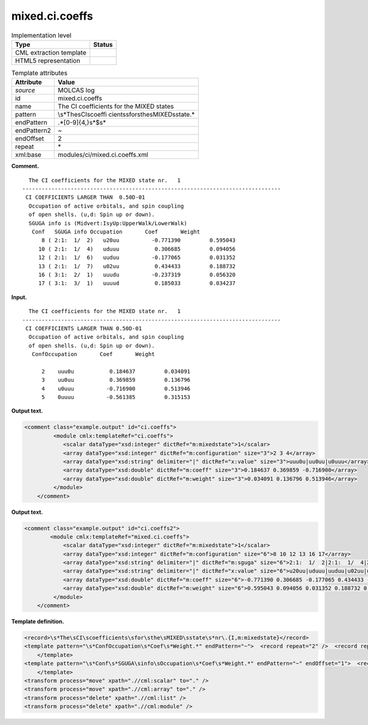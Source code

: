 .. _mixed.ci.coeffs-d3e21447:

mixed.ci.coeffs
===============

.. table:: Implementation level

   +-----------------------------------+-----------------------------------+
   | Type                              | Status                            |
   +===================================+===================================+
   | CML extraction template           | |image0|                          |
   +-----------------------------------+-----------------------------------+
   | HTML5 representation              | |image1|                          |
   +-----------------------------------+-----------------------------------+

.. table:: Template attributes

   +-----------------------------------+-----------------------------------+
   | Attribute                         | Value                             |
   +===================================+===================================+
   | *source*                          | MOLCAS log                        |
   +-----------------------------------+-----------------------------------+
   | id                                | mixed.ci.coeffs                   |
   +-----------------------------------+-----------------------------------+
   | name                              | The CI coefficients for the MIXED |
   |                                   | states                            |
   +-----------------------------------+-----------------------------------+
   | pattern                           | \\s*The\sCI\scoeffi               |
   |                                   | cients\sfor\sthe\sMIXED\sstate.\* |
   +-----------------------------------+-----------------------------------+
   | endPattern                        | .*[0-9]{4,}\s*$\s\*               |
   +-----------------------------------+-----------------------------------+
   | endPattern2                       | ~                                 |
   +-----------------------------------+-----------------------------------+
   | endOffset                         | 2                                 |
   +-----------------------------------+-----------------------------------+
   | repeat                            | \*                                |
   +-----------------------------------+-----------------------------------+
   | xml:base                          | modules/ci/mixed.ci.coeffs.xml    |
   +-----------------------------------+-----------------------------------+

**Comment.**

::

     The CI coefficients for the MIXED state nr.   1
   --------------------------------------------------------------------------------
    CI COEFFICIENTS LARGER THAN  0.50D-01
     Occupation of active orbitals, and spin coupling
     of open shells. (u,d: Spin up or down).
     SGUGA info is (Midvert:IsyUp:UpperWalk/LowerWalk)
      Conf   SGUGA info Occupation       Coef       Weight
         8 ( 2:1:  1/  2)   u20uu          -0.771390         0.595043
        10 ( 2:1:  1/  4)   uduuu           0.306685         0.094056
        12 ( 2:1:  1/  6)   uuduu          -0.177065         0.031352
        13 ( 2:1:  1/  7)   u02uu           0.434433         0.188732
        16 ( 3:1:  2/  1)   uuudu          -0.237319         0.056320
        17 ( 3:1:  3/  1)   uuuud           0.185033         0.034237
    
       

**Input.**

::

     The CI coefficients for the MIXED state nr.   1
   --------------------------------------------------------------------------------
    CI COEFFICIENTS LARGER THAN 0.50D-01
     Occupation of active orbitals, and spin coupling
     of open shells. (u,d: Spin up or down).
      ConfOccupation       Coef       Weight                                       
     
         2    uuu0u           0.184637         0.034091
         3    uu0uu           0.369859         0.136796
         4    u0uuu          -0.716900         0.513946
         5    0uuuu          -0.561385         0.315153

       

**Output text.**

.. code:: xml

   <comment class="example.output" id="ci.coeffs">
            <module cmlx:templateRef="ci.coeffs">
               <scalar dataType="xsd:integer" dictRef="m:mixedstate">1</scalar>
               <array dataType="xsd:integer" dictRef="m:configuration" size="3">2 3 4</array>
               <array dataType="xsd:string" delimiter="|" dictRef="x:value" size="3">uuu0u|uu0uu|u0uuu</array>
               <array dataType="xsd:double" dictRef="m:coeff" size="3">0.184637 0.369859 -0.716900</array>
               <array dataType="xsd:double" dictRef="m:weight" size="3">0.034091 0.136796 0.513946</array>
            </module>
       </comment>

**Output text.**

.. code:: xml

   <comment class="example.output" id="ci.coeffs2">
           <module cmlx:templateRef="mixed.ci.coeffs">                
               <scalar dataType="xsd:integer" dictRef="m:mixedstate">1</scalar>
               <array dataType="xsd:integer" dictRef="m:configuration" size="6">8 10 12 13 16 17</array>
               <array dataType="xsd:string" delimiter="|" dictRef="m:sguga" size="6">2:1:  1/  2|2:1:  1/  4|2:1:  1/  6|2:1:  1/  7|3:1:  2/  1|3:1:  3/  1</array>
               <array dataType="xsd:string" delimiter="|" dictRef="x:value" size="6">u20uu|uduuu|uuduu|u02uu|uuudu|uuuud</array>
               <array dataType="xsd:double" dictRef="m:coeff" size="6">-0.771390 0.306685 -0.177065 0.434433 -0.237319 0.185033</array>
               <array dataType="xsd:double" dictRef="m:weight" size="6">0.595043 0.094056 0.031352 0.188732 0.056320 0.034237</array>
            </module>
       </comment>

**Template definition.**

.. code:: xml

   <record>\s*The\sCI\scoefficients\sfor\sthe\sMIXED\sstate\s*nr\.{I,m:mixedstate}</record>
   <template pattern="\s*ConfOccupation\s*Coef\s*Weight.*" endPattern="~">  <record repeat="2" />  <record repeat="*">{I,m:configuration}\s+{X,x:value}\s+{F,m:coeff}\s+{F,m:weight}</record>  <transform process="createArray" xpath="." from=".//cml:scalar[@dictRef='m:configuration']" />  <transform process="createArray" xpath="." from=".//cml:scalar[@dictRef='x:value']" delimiter="|" />  <transform process="createArray" xpath="." from=".//cml:scalar[@dictRef='m:coeff']" />  <transform process="createArray" xpath="." from=".//cml:scalar[@dictRef='m:weight']" />
       </template>
   <template pattern="\s*Conf\s*SGUGA\sinfo\sOccupation\s*Coef\s*Weight.*" endPattern="~" endOffset="1">  <record />  <record repeat="*">{I,m:configuration}\s+\({X,m:sguga}\)\s+{X,x:value}\s+{F,m:coeff}\s+{F,m:weight}</record>  <transform process="createArray" xpath="." from=".//cml:scalar[@dictRef='m:sguga']" delimiter="|" />  <transform process="createArray" xpath="." from=".//cml:scalar[@dictRef='m:configuration']" />  <transform process="createArray" xpath="." from=".//cml:scalar[@dictRef='x:value']" delimiter="|" />  <transform process="createArray" xpath="." from=".//cml:scalar[@dictRef='m:coeff']" />  <transform process="createArray" xpath="." from=".//cml:scalar[@dictRef='m:weight']" />
       </template>
   <transform process="move" xpath=".//cml:scalar" to="." />
   <transform process="move" xpath=".//cml:array" to="." />
   <transform process="delete" xpath=".//cml:list" />
   <transform process="delete" xpath=".//cml:module" />

.. |image0| image:: ../../imgs/Total.png
.. |image1| image:: ../../imgs/Total.png
